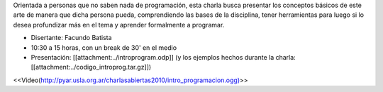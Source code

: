 .. title: Introducción a la programación


Orientada a personas que no saben nada de programación, esta charla busca presentar los conceptos
básicos de este arte de manera que dicha persona pueda, comprendiendo las bases de la disciplina,
tener herramientas para luego si lo desea profundizar más en el tema y aprender formalmente a programar.

.. todo:: ver el tema del attachment y del video

* Disertante: Facundo Batista

* 10:30 a 15 horas, con un break de 30' en el medio

* Presentación: [[attachment:../introprogram.odp]] (y los ejemplos hechos durante la charla: [[attachment:../codigo_introprog.tar.gz]])



<<Video(http://pyar.usla.org.ar/charlasabiertas2010/intro_programacion.ogg)>>
